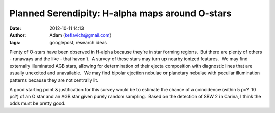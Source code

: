 Planned Serendipity: H-alpha maps around O-stars
################################################
:date: 2012-10-11 14:13
:author: Adam (keflavich@gmail.com)
:tags: googlepost, research ideas

.. raw:: html

   <div dir="ltr" style="text-align: left;">

Plenty of O-stars have been observed in H-alpha because they're in star
forming regions.  But there are plenty of others - runaways and the like
- that haven't.  A survey of these stars may turn up nearby ionized
features.  We may find externally illuminated AGB stars, allowing for
determination of their ejecta composition with diagnostic lines that are
usually unexcited and unavailable.  We may find bipolar ejection nebulae
or planetary nebulae with peculiar illumination patterns because they
are not centrally lit.

.. raw:: html

   <div>

.. raw:: html

   </div>

.. raw:: html

   <div>

A good starting point & justification for this survey would be to
estimate the chance of a coincidence (within 5 pc?  10 pc?) of an O star
and an AGB star given purely random sampling.  Based on the detection of
SBW 2 in Carina, I think the odds must be pretty good.

.. raw:: html

   </div>

.. raw:: html

   </div>

.. raw:: html

   </p>

